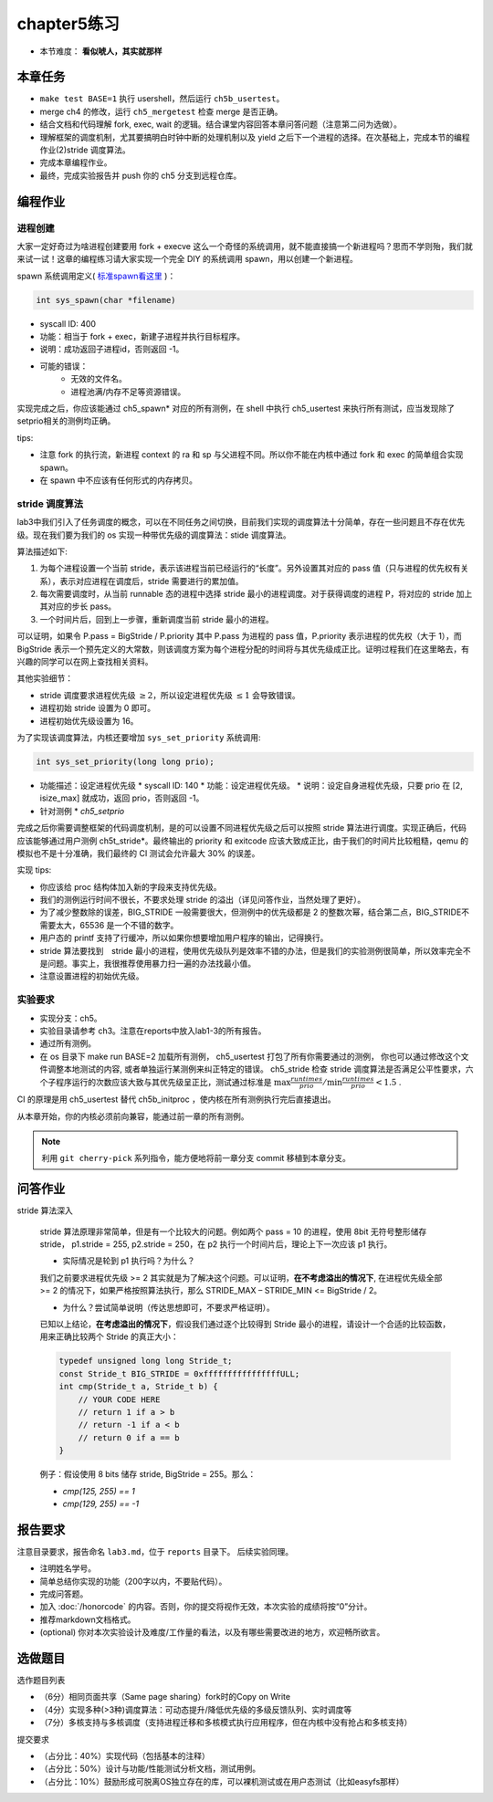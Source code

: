chapter5练习
==============================================

- 本节难度： **看似唬人，其实就那样** 

本章任务
----------------------------------------
- ``make test BASE=1`` 执行 usershell，然后运行 ``ch5b_usertest``。
- merge ch4 的修改，运行 ``ch5_mergetest`` 检查 merge 是否正确。
- 结合文档和代码理解 fork, exec, wait 的逻辑。结合课堂内容回答本章问答问题（注意第二问为选做）。
- 理解框架的调度机制，尤其要搞明白时钟中断的处理机制以及 yield 之后下一个进程的选择。在次基础上，完成本节的编程作业(2)stride 调度算法。
- 完成本章编程作业。
- 最终，完成实验报告并 push 你的 ch5 分支到远程仓库。
  
编程作业
---------------------------------------------

进程创建
+++++++++++++++++++++++++++++++++++++++++++++

大家一定好奇过为啥进程创建要用 fork + execve 这么一个奇怪的系统调用，就不能直接搞一个新进程吗？思而不学则殆，我们就来试一试！这章的编程练习请大家实现一个完全 DIY 的系统调用 spawn，用以创建一个新进程。

spawn 系统调用定义( `标准spawn看这里 <https://man7.org/linux/man-pages/man3/posix_spawn.3.html>`_ )：

.. code-block:: c

  int sys_spawn(char *filename)

- syscall ID: 400
- 功能：相当于 fork + exec，新建子进程并执行目标程序。 
- 说明：成功返回子进程id，否则返回 -1。  
- 可能的错误： 
    - 无效的文件名。
    - 进程池满/内存不足等资源错误。  

实现完成之后，你应该能通过 ch5_spawn* 对应的所有测例，在 shell 中执行 ch5_usertest 来执行所有测试，应当发现除了setprio相关的测例均正确。

tips:

- 注意 fork 的执行流，新进程 context 的 ra 和 sp 与父进程不同。所以你不能在内核中通过 fork 和 exec 的简单组合实现 spawn。 
- 在 spawn 中不应该有任何形式的内存拷贝。

stride 调度算法
+++++++++++++++++++++++++++++++++++++++++

lab3中我们引入了任务调度的概念，可以在不同任务之间切换，目前我们实现的调度算法十分简单，存在一些问题且不存在优先级。现在我们要为我们的 os 实现一种带优先级的调度算法：stide 调度算法。

算法描述如下:

(1) 为每个进程设置一个当前 stride，表示该进程当前已经运行的“长度”。另外设置其对应的 pass 值（只与进程的优先权有关系），表示对应进程在调度后，stride 需要进行的累加值。

(2) 每次需要调度时，从当前 runnable 态的进程中选择 stride 最小的进程调度。对于获得调度的进程 P，将对应的 stride 加上其对应的步长 pass。

(3) 一个时间片后，回到上一步骤，重新调度当前 stride 最小的进程。

可以证明，如果令 P.pass = BigStride / P.priority 其中 P.pass 为进程的 pass 值，P.priority 表示进程的优先权（大于 1），而 BigStride 表示一个预先定义的大常数，则该调度方案为每个进程分配的时间将与其优先级成正比。证明过程我们在这里略去，有兴趣的同学可以在网上查找相关资料。

其他实验细节：

- stride 调度要求进程优先级 :math:`\geq 2`，所以设定进程优先级 :math:`\leq 1` 会导致错误。
- 进程初始 stride 设置为 0 即可。
- 进程初始优先级设置为 16。

为了实现该调度算法，内核还要增加 ``sys_set_priority`` 系统调用:

.. code-block:: c

  int sys_set_priority(long long prio);

* 功能描述：设定进程优先级
  * syscall ID: 140
  * 功能：设定进程优先级。
  * 说明：设定自身进程优先级，只要 prio 在 [2, isize_max] 就成功，返回 prio，否则返回 -1。

* 针对测例
  * `ch5_setprio`

完成之后你需要调整框架的代码调度机制，是的可以设置不同进程优先级之后可以按照 stride 算法进行调度。实现正确后，代码应该能够通过用户测例 ch5t_stride*。最终输出的 priority 和 exitcode 应该大致成正比，由于我们的时间片比较粗糙，qemu 的模拟也不是十分准确，我们最终的 CI 测试会允许最大 30% 的误差。 

实现 tips:

- 你应该给 proc 结构体加入新的字段来支持优先级。
- 我们的测例运行时间不很长，不要求处理 stride 的溢出（详见问答作业，当然处理了更好）。
- 为了减少整数除的误差，BIG_STRIDE 一般需要很大，但测例中的优先级都是 2 的整数次幂，结合第二点，BIG_STRIDE不需要太大，65536 是一个不错的数字。
- 用户态的 printf 支持了行缓冲，所以如果你想要增加用户程序的输出，记得换行。
- stride 算法要找到　stride 最小的进程，使用优先级队列是效率不错的办法，但是我们的实验测例很简单，所以效率完全不是问题。事实上，我很推荐使用暴力扫一遍的办法找最小值。
- 注意设置进程的初始优先级。

.. 实验结果
.. +++++++++++++++++++++++++++++++++++++++++

.. 本实验采用了github classroom的自动评分功能，完成实验提交（git push）后会触发自动测试，实验测试结果可以 `在线统计 <https://ucore-rv-64.github.io/classroom-grading/>_` 中查看。

实验要求
+++++++++++++++++++++++++++++++++++++++++

* 实现分支：ch5。
* 实验目录请参考 ch3。注意在reports中放入lab1-3的所有报告。
* 通过所有测例。
* 在 os 目录下 make run BASE=2 加载所有测例， ch5_usertest 打包了所有你需要通过的测例， 你也可以通过修改这个文件调整本地测试的内容, 或者单独运行某测例来纠正特定的错误。 ch5_stride 检查 stride 调度算法是否满足公平性要求，六个子程序运行的次数应该大致与其优先级呈正比，测试通过标准是 :math:`\max{\frac{runtimes}{prio}}/ \min{\frac{runtimes}{prio}} < 1.5` .

CI 的原理是用 ch5_usertest 替代 ch5b_initproc ，使内核在所有测例执行完后直接退出。

从本章开始，你的内核必须前向兼容，能通过前一章的所有测例。

.. note::

    利用 ``git cherry-pick`` 系列指令，能方便地将前一章分支 commit 移植到本章分支。

问答作业
--------------------------------------------
stride 算法深入

   stride 算法原理非常简单，但是有一个比较大的问题。例如两个 pass = 10 的进程，使用 8bit 无符号整形储存 stride， p1.stride = 255, p2.stride = 250，在 p2 执行一个时间片后，理论上下一次应该 p1 执行。

   - 实际情况是轮到 p1 执行吗？为什么？

   我们之前要求进程优先级 >= 2 其实就是为了解决这个问题。可以证明，**在不考虑溢出的情况下**, 在进程优先级全部 >= 2 的情况下，如果严格按照算法执行，那么 STRIDE_MAX – STRIDE_MIN <= BigStride / 2。

   - 为什么？尝试简单说明（传达思想即可，不要求严格证明）。
    
   已知以上结论，**在考虑溢出的情况下**，假设我们通过逐个比较得到 Stride 最小的进程，请设计一个合适的比较函数，用来正确比较两个 Stride 的真正大小：

   .. code-block:: c
    
      typedef unsigned long long Stride_t;
      const Stride_t BIG_STRIDE = 0xffffffffffffffffULL;
      int cmp(Stride_t a, Stride_t b) {
          // YOUR CODE HERE
          // return 1 if a > b
          // return -1 if a < b
          // return 0 if a == b
      }


   例子：假设使用 8 bits 储存 stride, BigStride = 255。那么：

   * `cmp(125, 255) == 1`
   
   * `cmp(129, 255) == -1`

报告要求
---------------------------------------

注意目录要求，报告命名 ``lab3.md``，位于 ``reports`` 目录下。 后续实验同理。

- 注明姓名学号。
- 简单总结你实现的功能（200字以内，不要贴代码）。
- 完成问答题。
- 加入 :doc:`/honorcode` 的内容。否则，你的提交将视作无效，本次实验的成绩将按“0”分计。
- 推荐markdown文档格式。
- (optional) 你对本次实验设计及难度/工作量的看法，以及有哪些需要改进的地方，欢迎畅所欲言。

选做题目
--------------------------------------------------------

选作题目列表

- （6分）相同页面共享（Same page sharing）fork时的Copy on Write
- （4分）实现多种(>3种)调度算法：可动态提升/降低优先级的多级反馈队列、实时调度等
- （7分）多核支持与多核调度（支持进程迁移和多核模式执行应用程序，但在内核中没有抢占和多核支持）

提交要求  

- （占分比：40%）实现代码（包括基本的注释）
- （占分比：50%）设计与功能/性能测试分析文档，测试用例。
- （占分比：10%）鼓励形成可脱离OS独立存在的库，可以裸机测试或在用户态测试（比如easyfs那样）